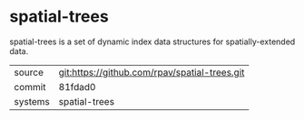 * spatial-trees

spatial-trees is a set of dynamic index data structures for spatially-extended data.

|---------+-------------------------------------------|
| source  | git:https://github.com/rpav/spatial-trees.git   |
| commit  | 81fdad0  |
| systems | spatial-trees |
|---------+-------------------------------------------|

